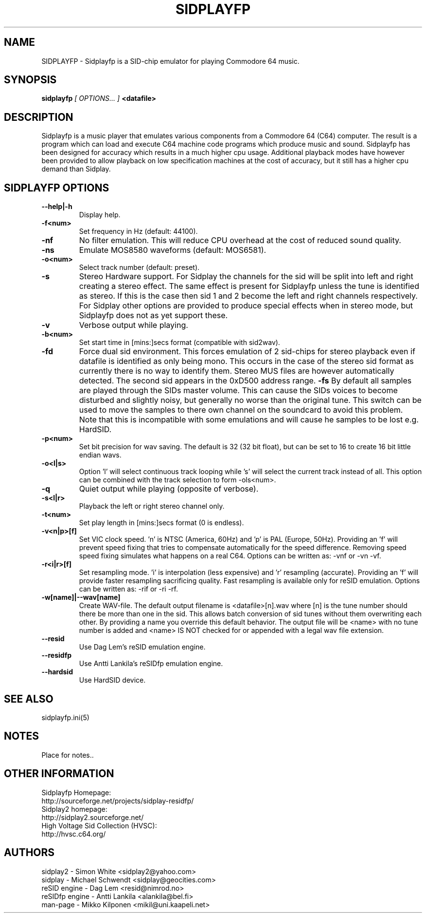 .\" Copyright 2000 Simon White (s_a_white@email.com)
.\" Copyright 2000 Mikko Kilponen (mikil@uni.kaapeli.net)
.\" Copyright 2012 Leandro Nini (drfiemost@users.sourceforge.net)
.TH SIDPLAYFP 1 "18 March 2012" "SID Player Application"
.SH NAME
SIDPLAYFP \- Sidplayfp is a SID-chip emulator for playing Commodore 64 music.
.SH SYNOPSIS
.B sidplayfp
.I [ OPTIONS... ]
.B <datafile>
.SH DESCRIPTION
Sidplayfp is a music player that emulates various components from a Commodore 64 (C64) computer.  The result is a program which can load and execute C64 machine code programs which produce music and sound.  Sidplayfp has been designed for accuracy which results in a much higher cpu usage.  Additional playback modes have however been provided to allow playback on low specification machines at the cost of accuracy, but it still has a higher cpu demand than Sidplay.
.SH SIDPLAYFP OPTIONS
.TP
\fB\--help|-h\fR
Display help.
.TP
\fB\-f<num>\fR
Set frequency in Hz (default: 44100).
.TP
\fB\-nf\fR
No filter emulation.  This will reduce CPU overhead at the cost of reduced sound quality.
.TP
\fB\-ns\fR
Emulate MOS8580 waveforms (default: MOS6581).
.TP
\fB\-o<num>\fR
Select track number (default: preset).
.TP
\fB\-s\fR
Stereo Hardware support.  For Sidplay the channels for the sid will be split into left and right creating a stereo effect.  The same effect is present for Sidplayfp unless the tune is identified as stereo.  If this is the case then sid 1 and 2 become the left and right channels respectively.  For Sidplay other options are provided to produce special effects when in stereo mode, but Sidplayfp does not as yet support these.
.TP
\fB\-v\fR
Verbose output while playing.
.TP
\fB\-b<num>\fR
Set start time in [mins:]secs format (compatible with sid2wav).
.TP
\fB\-fd\fR
Force dual sid environment.
This forces emulation of  2 sid-chips for stereo playback
even if datafile is identified as only being mono.  This occurs
in the case of the stereo sid format as currently there is no way
to identify them.  Stereo MUS files are however automatically
detected.  The second sid appears in the 0xD500 address range.
\fB\-fs\fR
By default all samples are played through the SIDs master volume.  This can cause the
SIDs voices to become disturbed and slightly noisy, but generally no worse than the
original tune.  This switch can be used to move the samples to there own channel on
the soundcard to avoid this problem.  Note that this is incompatible with some
emulations and will cause he samples to be lost e.g. HardSID.
.TP
\fB\-p<num>\fR
Set bit precision for wav saving. The default is 32 (32 bit float), but can be set to 16 to create 16 bit little endian wavs.
.TP
\fB\-o<l|s>\fR
Option 'l' will select continuous track looping while 's' will select the current track
instead of all.  This option can be combined with the track selection to
form -ols<num>.
.TP
\fB\-q\fR
Quiet output while playing (opposite of verbose).
.TP
\fB\-s<l|r>\fR
Playback the left or right stereo channel only.
.TP
\fB\-t<num>\fR
Set play length in [mins:]secs format (0 is endless).
.TP
\fB\-v<n|p>[f]\fR
Set VIC clock speed.  'n' is NTSC (America, 60Hz) and 'p' is PAL (Europe, 50Hz).  Providing an 'f' will prevent speed fixing that tries to compensate automatically for the speed difference.  Removing speed speed fixing simulates what happens on a real C64.  Options can be written as: -vnf or -vn -vf.
.TP
\fB\-r<i|r>[f]\fR
Set resampling mode.  'i' is interpolation (less expensive) and 'r' resampling (accurate).  Providing an 'f' will provide faster resampling sacrificing quality.  Fast resampling is available only for reSID emulation.  Options can be written as: -rif or -ri -rf.
.TP
\fB\-w[name]|--wav[name]\fR
Create WAV-file.  The default output filename is <datafile>[n].wav where [n] is the tune number should there be more than one in the sid.  This allows batch conversion of sid tunes without them overwriting each other.  By providing a name you override this default behavior.  The output file will be <name> with no tune number is added and <name> IS NOT checked for or appended with a legal wav file extension.
.TP
\fB\--resid\fR
Use Dag Lem's reSID emulation engine.
.TP
\fB\--residfp\fR
Use Antti Lankila's reSIDfp emulation engine.
.TP
\fB\--hardsid\fR
Use HardSID device.

.SH "SEE ALSO"
sidplayfp.ini(5)

.RS
.SH NOTES
Place for notes..
.SH OTHER INFORMATION
Sidplayfp Homepage:
    http://sourceforge.net/projects/sidplay-residfp/
.br
Sidplay2 homepage:
    http://sidplay2.sourceforge.net/
.br
High Voltage Sid Collection (HVSC):
    http://hvsc.c64.org/
.SH AUTHORS
sidplay2     - Simon White <sidplay2@yahoo.com>
.br
sidplay      - Michael Schwendt <sidplay@geocities.com>
.br
reSID engine - Dag Lem <resid@nimrod.no>
.br
reSIDfp engine - Antti Lankila <alankila@bel.fi>
.br
man-page     - Mikko Kilponen <mikil@uni.kaapeli.net>
